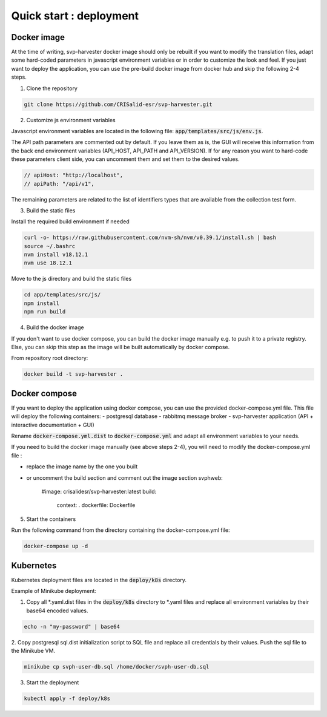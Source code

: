 Quick start : deployment
------------------------

################
Docker image
################

At the time of writing, svp-harvester docker image should only be rebuilt if you want to
modify the translation files, adapt some hard-coded parameters in javascript environment variables
or in order to customize the look and feel.
If you just want to deploy the application, you can use the pre-build docker image from docker hub and skip the following 2-4 steps.

1. Clone the repository

..  code-block:: bash

    git clone https://github.com/CRISalid-esr/svp-harvester.git


2. Customize js environment variables

Javascript environment variables are located in the following file: :code:`app/templates/src/js/env.js`.

The API path parameters are commented out by default. If you leave them as is, the GUI will receive this information
from the back end environment variables (API_HOST, API_PATH and API_VERSION). If for any reason you want to hard-code
these parameters client side, you can uncomment them and set them to the desired values.

.. code-block:: javascript

    // apiHost: "http://localhost",
    // apiPath: "/api/v1",

The remaining parameters are related to the list of identifiers types that are available from the collection test form.

3. Build the static files

Install the required build environment if needed

.. code-block:: bash

    curl -o- https://raw.githubusercontent.com/nvm-sh/nvm/v0.39.1/install.sh | bash
    source ~/.bashrc
    nvm install v18.12.1
    nvm use 18.12.1

Move to the js directory and build the static files

.. code-block:: bash

    cd app/templates/src/js/
    npm install
    npm run build

4. Build the docker image

If you don't want to use docker compose, you can build the docker image manually
e.g. to push it to a private registry. Else, you can skip this step as the image
will be built automatically by docker compose.

From repository root directory:

.. code-block:: bash

    docker build -t svp-harvester .

################
Docker compose
################

If you want to deploy the application using docker compose, you can use the provided docker-compose.yml file.
This file will deploy the following containers:
- postgresql database
- rabbitmq message broker
- svp-harvester application (API + interactive documentation + GUI)

Rename :code:`docker-compose.yml.dist` to :code:`docker-compose.yml` and adapt all environment variables to your needs.

If you need to build the docker image manually (see above steps 2-4), you will need to modify the docker-compose.yml file :

- replace the image name by the one you built
- or uncomment the build section and comment out the image section
  svphweb:
    #image: crisalidesr/svp-harvester:latest
    build:
      context: .
      dockerfile: Dockerfile

5. Start the containers

Run the following command from the directory containing the docker-compose.yml file:

.. code-block:: bash

    docker-compose up -d

##########
Kubernetes
##########

Kubernetes deployment files are located in the :code:`deploy/k8s` directory.

Example of Minikube deployment:

1. Copy all *.yaml.dist files in the :code:`deploy/k8s` directory to *.yaml files and replace all environment variables by their base64 encoded values.

.. code-block:: bash

    echo -n "my-password" | base64

2. Copy postgresql sql.dist initialization script to SQL file and replace all credentials by their values.
Push the sql file to the Minikube VM.

.. code-block:: bash

    minikube cp svph-user-db.sql /home/docker/svph-user-db.sql

3. Start the deployment

.. code-block:: bash

    kubectl apply -f deploy/k8s